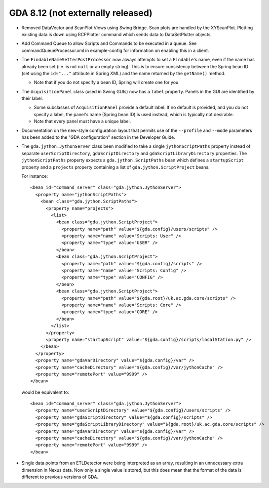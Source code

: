 GDA 8.12  (not externally released)
===================================

- Removed DataVector and ScanPlot Views using Swing Bridge. Scan plots are handled by the XYScanPlot. Plotting existing data is down using 
  RCPPlotter command which sends data to DataSetPlotter objects. 

- Add Command Queue to allow Scripts and Commands to be executed in a queue. See commandQueueProcessor.xml in example-config for information
  on enabling this in a client.

- The ``FindableNameSetterPostProcessor`` now always attempts to set a ``Findable``'s name, even if the name has already
  been set (i.e. is not ``null`` or an empty string). This is to ensure consistency between the Spring bean ID (set
  using the ``id="..."`` attribute in Spring XML) and the name returned by the ``getName()`` method.

  - Note that if you do not specify a bean ID, Spring will create one for you.

- The ``AcquisitionPanel`` class (used in Swing GUIs) now has a ``label`` property. Panels in the GUI are identified by
  their label.

  - Some subclasses of ``AcquisitionPanel`` provide a default label. If no default is provided, and you do not specify
    a label, the panel's name (Spring bean ID) is used instead, which is typically not desirable.
  - Note that every panel must have a unique label.

- Documentation on the new-style configuration layout that permits use of the ``--profile`` and ``--mode`` parameters
  has been added to the "GDA configuration" section in the Developer Guide.

- The ``gda.jython.JythonServer`` class been modified to take a single ``jythonScriptPaths`` property instead of   
  separate ``userScriptDirectory``, ``gdaScriptDirectory``  and ``gdaScriptLibraryDirectory`` properties. 
  The ``jythonScriptPaths`` property expects a ``gda.jython.ScriptPaths`` bean which defines a ``startupScript``
  property and a ``projects`` property containing a list of ``gda.jython.ScriptProject`` beans.  

  For instance::

    <bean id="command_server" class="gda.jython.JythonServer">
      <property name="jythonScriptPaths">
        <bean class="gda.jython.ScriptPaths">
          <property name="projects">
            <list>
              <bean class="gda.jython.ScriptProject">
                <property name="path" value="${gda.config}/users/scripts" />
                <property name="name" value="Scripts: User" />
                <property name="type" value="USER" />
              </bean>
              <bean class="gda.jython.ScriptProject">
                <property name="path" value="${gda.config}/scripts" />
                <property name="name" value="Scripts: Config" />
                <property name="type" value="CONFIG" />
              </bean>
              <bean class="gda.jython.ScriptProject">
                <property name="path" value="${gda.root}/uk.ac.gda.core/scripts" />
                <property name="name" value="Scripts: Core" />
                <property name="type" value="CORE" />
              </bean>
            </list>
          </property>
          <property name="startupScript" value="${gda.config}/scripts/localStation.py" />
        </bean>
      </property>
      <property name="gdaVarDirectory" value="${gda.config}/var" />
      <property name="cacheDirectory" value="${gda.config}/var/jythonCache" />
      <property name="remotePort" value="9999" />
    </bean>

  would be equivalent to::

    <bean id="command_server" class="gda.jython.JythonServer">
      <property name="userScriptDirectory" value="${gda.config}/users/scripts" />
      <property name="gdaScriptDirectory" value="${gda.config}/scripts" />
      <property name="gdaScriptLibraryDirectory" value="${gda.root}/uk.ac.gda.core/scripts" />
      <property name="gdaVarDirectory" value="${gda.config}/var" />
      <property name="cacheDirectory" value="${gda.config}/var/jythonCache" />
      <property name="remotePort" value="9999" />
    </bean>

- Single data points from an ETLDetector were being interpreted as an array, resulting in an unnecessary extra dimension 
  in Nexus data. Now only a single value is stored, but this does mean that the format of the data is different to
  previous versions of GDA.
